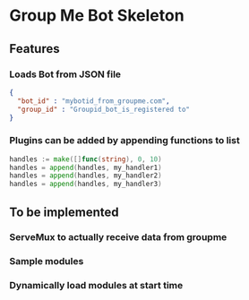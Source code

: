 * Group Me Bot Skeleton
** Features
*** Loads Bot from JSON file
    #+BEGIN_SRC json
    {
      "bot_id" : "mybotid_from_groupme.com",
      "group_id" : "Groupid_bot_is_registered to"
    }
    #+END_SRC
*** Plugins can be added by appending functions to list
    #+BEGIN_SRC go
    handles := make([]func(string), 0, 10)
    handles = append(handles, my_handler1)
    handles = append(handles, my_handler2)
    handles = append(handles, my_handler3)
    #+END_SRC
** To be implemented
*** ServeMux to actually receive data from groupme
*** Sample modules
*** Dynamically load modules at start time

